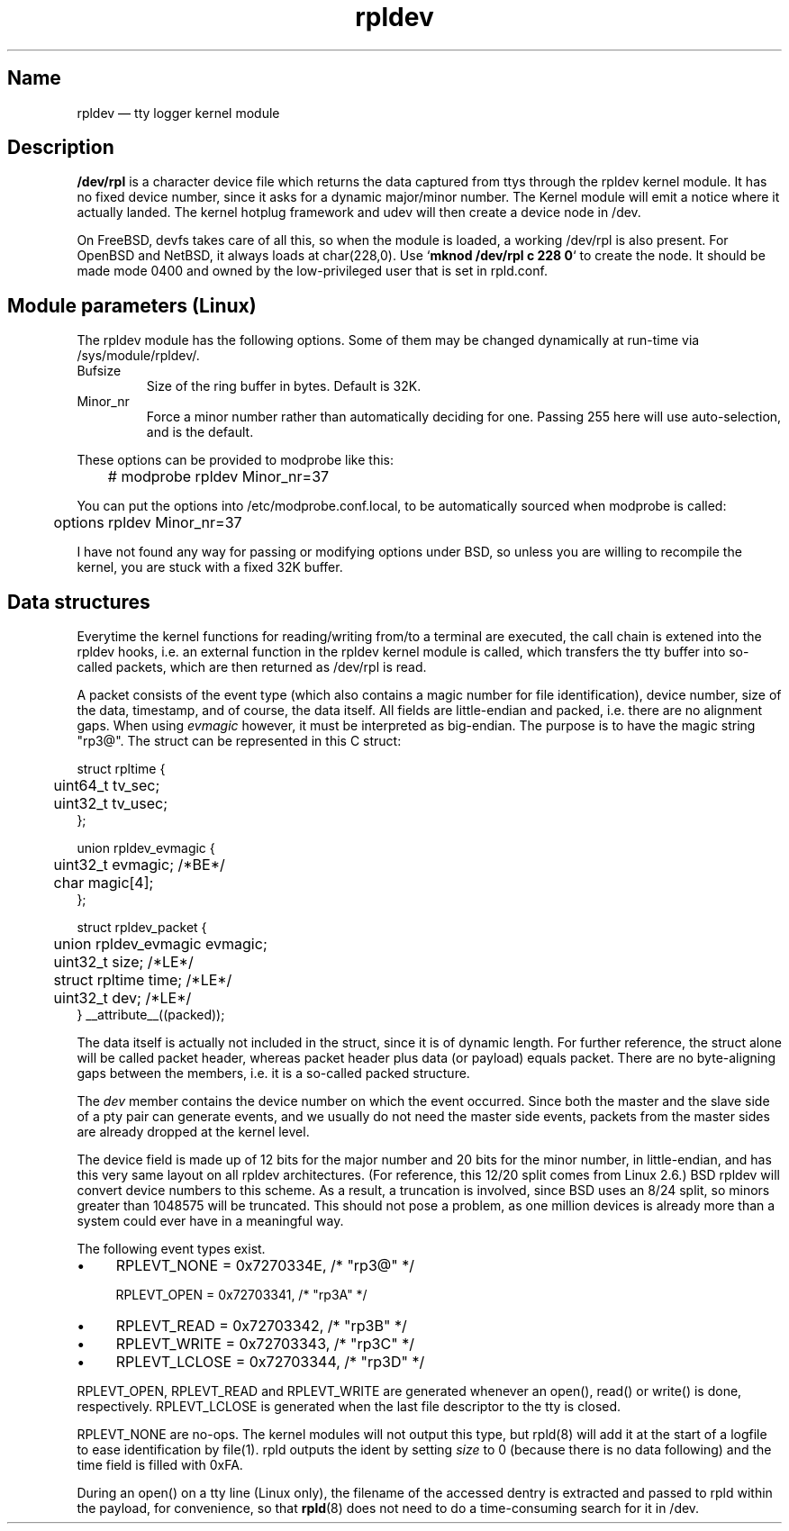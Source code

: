 .TH "rpldev" "4" "2009-09-27" "ttyrpld" "tty logging daemon suite"
.SH "Name"
.PP
rpldev \(em tty logger kernel module
.SH Description
.PP
\fB/dev/rpl\fP is a character device file which returns the data
captured from ttys through the rpldev kernel module. It has no fixed
device number, since it asks for a dynamic major/minor number. The
Kernel module will emit a notice where it actually landed. The kernel
hotplug framework and udev will then create a device node in /dev.
.PP
On FreeBSD, devfs takes care of all this, so when the module is
loaded, a working /dev/rpl is also present. For OpenBSD and NetBSD,
it always loads at char(228,0). Use `\fBmknod /dev/rpl c 228 0\fP` to
create the node. It should be made mode 0400 and owned by the
low-privileged user that is set in rpld.conf.
.SH "Module parameters (Linux)"
.PP
The rpldev module has the following options. Some of them may be
changed dynamically at run-time via /sys/module/rpldev/.
.TP
Bufsize
Size of the ring buffer in bytes. Default is 32K.
.TP
Minor_nr
Force a minor number rather than automatically deciding for one. Passing 255
here will use auto-selection, and is the default.
.PP
These options can be provided to modprobe like this:
.PP
.nf
	# modprobe rpldev Minor_nr=37
.fi
.PP
You can put the options into /etc/modprobe.conf.local, to be
automatically sourced when modprobe is called:
.PP
.nf
	options rpldev Minor_nr=37
.fi
.PP
I have not found any way for passing or modifying options under BSD,
so unless you are willing to recompile the kernel, you are stuck with
a fixed 32K buffer.
.SH "Data structures"
.PP
Everytime the kernel functions for reading/writing from/to a terminal
are executed, the call chain is extened into the rpldev hooks, i.e.
an external function in the rpldev kernel module is called, which
transfers the tty buffer into so-called packets, which are then
returned as /dev/rpl is read.
.PP
A packet consists of the event type (which also contains a magic number
for file identification), device number, size
of the data, timestamp, and of course, the data itself. All fields
are little-endian and packed, i.e. there are no alignment gaps.
When using \fIevmagic\fP however, it must be interpreted as big-endian.
The purpose is to have the magic string "rp3@". The struct
can be represented in this C struct:
.PP
.nf
struct rpltime {
	uint64_t tv_sec;
	uint32_t tv_usec;
};

union rpldev_evmagic {
	uint32_t evmagic; /*BE*/
	char magic[4];
};

struct rpldev_packet {
	union rpldev_evmagic evmagic;
	uint32_t size; /*LE*/
	struct rpltime time; /*LE*/
	uint32_t dev; /*LE*/
} __attribute__((packed));
.fi
.PP
The data itself is actually not included in the struct, since it is of dynamic
length. For further reference, the struct alone will be called packet header,
whereas packet header plus data (or payload) equals packet. There are no
byte-aligning gaps between the members, i.e. it is a so-called packed
structure.
.PP
The \fIdev\fP member contains the device number on which the event occurred.
Since both the master and the slave side of a pty pair can generate events, and
we usually do not need the master side events, packets from the master sides
are already dropped at the kernel level.
.PP
The device field is made up of 12 bits for the major number and 20 bits for the
minor number, in little-endian, and has this very same layout on all rpldev
architectures. (For reference, this 12/20 split comes from Linux 2.6.) BSD
rpldev will convert device numbers to this scheme. As a result, a truncation is
involved, since BSD uses an 8/24 split, so minors greater than 1048575 will be
truncated. This should not pose a problem, as one million devices is already
more than a system could ever have in a meaningful way.
.PP
The following event types exist.
.IP \(bu 4
RPLEVT_NONE = 0x7270334E, /* "rp3@" */
.IP
RPLEVT_OPEN = 0x72703341, /* "rp3A" */
.IP \(bu 4
RPLEVT_READ = 0x72703342, /* "rp3B" */
.IP \(bu 4
RPLEVT_WRITE = 0x72703343, /* "rp3C" */
.IP \(bu 4
RPLEVT_LCLOSE = 0x72703344, /* "rp3D" */
.PP
RPLEVT_OPEN, RPLEVT_READ and RPLEVT_WRITE are generated whenever an open(),
read() or write() is done, respectively. RPLEVT_LCLOSE is generated when the
last file descriptor to the tty is closed.
.PP
RPLEVT_NONE are no-ops. The kernel modules will not output this type, but
rpld(8) will add it at the start of a logfile to ease identification by
file(1). rpld outputs the ident by setting \fIsize\fP to 0 (because there is
no data following) and the time field is filled with 0xFA.
.PP
During an open() on a tty line (Linux only), the filename of the accessed
dentry is extracted and passed to rpld within the payload, for convenience, so
that \fBrpld\fP(8) does not need to do a time-consuming search for it in /dev.

